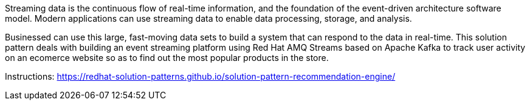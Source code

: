 Streaming data is the continuous flow of real-time information, and the foundation of the event-driven architecture software model. Modern applications can use streaming data to enable data processing, storage, and analysis.

Businessed can use this large, fast-moving data sets to build a system that can respond to the data in real-time. This solution pattern deals with building an event streaming platform using Red Hat AMQ Streams based on Apache Kafka to track user activity on an ecomerce website so as to find out the most popular products in the store.

Instructions: https://redhat-solution-patterns.github.io/solution-pattern-recommendation-engine/
